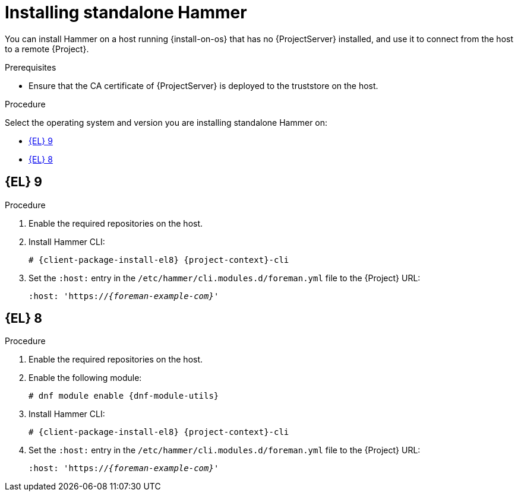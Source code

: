 [id="installing-standalone-hammer"]
= Installing standalone Hammer

You can install Hammer on a host running {install-on-os} that has no {ProjectServer} installed, and use it to connect from the host to a remote {Project}.

.Prerequisites
.Prerequisites
ifdef::katello,orcharhino,satellite[]
* Ensure that you register the host to {ProjectServer} or {SmartProxyServer}.
For more information, see {ManagingHostsDocURL}Registering_Hosts_managing-hosts[Registering Hosts] in _{ManagingHostsDocTitle}_.
endif::[]

ifdef::katello,orcharhino,satellite[]
* If you are installing on {EL}{nbsp}9, ensure that the following repositories are enabled and synchronized on {ProjectServer}:
ifdef::satellite[]
** {RepoRHEL9BaseOS}
** {RepoRHEL9AppStream}
** {RepoRHEL9ServerSatelliteUtils}
endif::[]
ifdef::katello,orcharhino[]
** {EL} 9 BaseOS
** {EL} 9 AppStream
endif::[]
ifdef::katello[]
** https://yum.theforeman.org/releases/{ProjectVersion}/el8/x86_64/foreman-release.rpm[{Project} release RPM]
endif::[]

+
For more information, see {ContentManagementDocURL}Synchronizing_Repositories_content-management[Synchronizing Repositories] in _{ContentManagementDocTitle}_.
endif::[]

ifdef::katello,orcharhino,satellite[]
* If you are installing on {EL}{nbsp}8, ensure that the following repositories are enabled and synchronized on {ProjectServer}:
ifdef::satellite[]
** {RepoRHEL8BaseOS}
** {RepoRHEL8AppStream}
** {RepoRHEL8ServerSatelliteUtils}
endif::[]
ifdef::katello,orcharhino[]
** {EL} 8 BaseOS
** {EL} 8 AppStream
endif::[]
ifdef::katello[]
** https://yum.theforeman.org/releases/{ProjectVersion}/el8/x86_64/foreman-release.rpm[{Project} release RPM]
endif::[]

+
For more information, see {ContentManagementDocURL}Synchronizing_Repositories_content-management[Synchronizing Repositories] in _{ContentManagementDocTitle}_.
endif::[]
ifndef::katello,orcharhino,satellite[]
* Ensure that the CA certificate of {ProjectServer} is deployed to the truststore on the host.
endif::[]


.Procedure
Select the operating system and version you are installing standalone Hammer on:

* xref:#installing-standalone-hammer-el-9[{EL} 9]
* xref:#installing-standalone-hammer-el-8[{EL} 8]

[id="installing-standalone-hammer-el-9"]
== {EL}{nbsp}9
.Procedure
. Enable the required repositories on the host.
ifdef::katello,orcharhino,satellite[]
For more information, see {ManagingHostsDocURL}Enabling_Custom_Repositories_on_Content_Hosts_managing-hosts[Enabling repositories on hosts] in _{ManagingHostsDocTitle}_.
endif::[]
ifdef::foreman-el[]
+
[options="nowrap" subs="verbatim,quotes,attributes"]
----
# {client-package-install-el9} https://yum.theforeman.org/releases/{ProjectVersion}/el9/x86_64/foreman-release.rpm
----
endif::[]
ifdef::foreman-deb[]
+
:distribution-codename: My_Distribution_Codename
[options="nowrap" subs="verbatim,quotes,attributes"]
----
# wget https://deb.theforeman.org/foreman.asc -O /etc/apt/trusted.gpg.d/foreman.asc
# echo "deb http://deb.theforeman.org/ _{distribution-codename}_ {ProjectVersion}" | sudo tee /etc/apt/sources.list.d/foreman.list
# echo "deb http://deb.theforeman.org/ plugins {ProjectVersion}" | sudo tee -a /etc/apt/sources.list.d/foreman.list
----
endif::[]
. Install Hammer CLI:
+
[options="nowrap" subs="verbatim,quotes,attributes"]
----
ifdef::foreman-deb[]
# {client-package-install-deb} {project-context}-cli
endif::[]
ifndef::foreman-deb[]
# {client-package-install-el8} {project-context}-cli
endif::[]
----
. Set the `:host:` entry in the `/etc/hammer/cli.modules.d/foreman.yml` file to the {Project} URL:
+
[options="nowrap", subs="+quotes,attributes"]
----
:host: 'https://_{foreman-example-com}_'
----

[id="installing-standalone-hammer-el-8"]
== {EL}{nbsp}8
.Procedure
. Enable the required repositories on the host.
ifdef::katello,orcharhino,satellite[]
For more information, see {ManagingHostsDocURL}Enabling_Custom_Repositories_on_Content_Hosts_managing-hosts[Enabling repositories on hosts] in _{ManagingHostsDocTitle}_.
endif::[]
ifdef::foreman-el[]
+
[options="nowrap" subs="verbatim,quotes,attributes"]
----
# {client-package-install-el8} https://yum.theforeman.org/releases/{ProjectVersion}/el8/x86_64/foreman-release.rpm
----
endif::[]
ifdef::foreman-deb[]
+
:distribution-codename: My_Distribution_Codename
[options="nowrap" subs="verbatim,quotes,attributes"]
----
# wget https://deb.theforeman.org/foreman.asc -O /etc/apt/trusted.gpg.d/foreman.asc
# echo "deb http://deb.theforeman.org/ _{distribution-codename}_ {ProjectVersion}" | sudo tee /etc/apt/sources.list.d/foreman.list
# echo "deb http://deb.theforeman.org/ plugins {ProjectVersion}" | sudo tee -a /etc/apt/sources.list.d/foreman.list
----
endif::[]
ifndef::foreman-deb[]
. Enable the following module:
+
[options="nowrap" subs="verbatim,quotes,attributes"]
----
# dnf module enable {dnf-module-utils}
----
endif::[]
. Install Hammer CLI:
+
[options="nowrap" subs="verbatim,quotes,attributes"]
----
ifdef::foreman-deb[]
# {client-package-install-deb} {project-context}-cli
endif::[]
ifndef::foreman-deb[]
# {client-package-install-el8} {project-context}-cli
endif::[]
----
. Set the `:host:` entry in the `/etc/hammer/cli.modules.d/foreman.yml` file to the {Project} URL:
+
[options="nowrap", subs="+quotes,attributes"]
----
:host: 'https://_{foreman-example-com}_'
----
